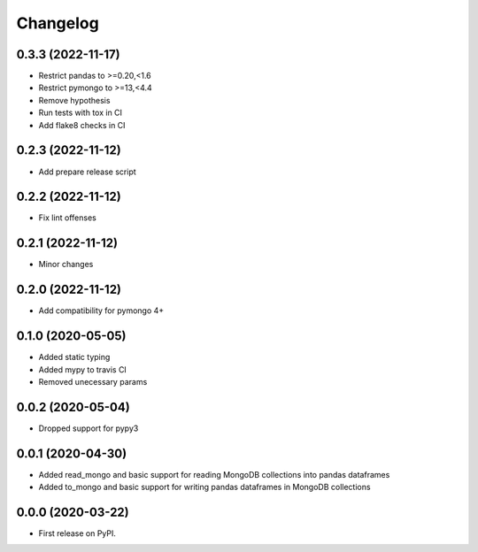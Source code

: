 
Changelog
=========

0.3.3 (2022-11-17)
------------------
* Restrict pandas to >=0.20,<1.6
* Restrict pymongo to >=13,<4.4
* Remove hypothesis
* Run tests with tox in CI
* Add flake8 checks in CI

0.2.3 (2022-11-12)
------------------
* Add prepare release script

0.2.2 (2022-11-12)
------------------
* Fix lint offenses

0.2.1 (2022-11-12)
------------------
* Minor changes

0.2.0 (2022-11-12)
------------------
* Add compatibility for pymongo 4+


0.1.0 (2020-05-05)
------------------
* Added static typing
* Added mypy to travis CI
* Removed unecessary params

0.0.2 (2020-05-04)
------------------

* Dropped support for pypy3

0.0.1 (2020-04-30)
------------------

* Added read_mongo and basic support for reading MongoDB collections into pandas dataframes
* Added to_mongo and basic support for writing pandas dataframes in MongoDB collections

0.0.0 (2020-03-22)
------------------

* First release on PyPI.

